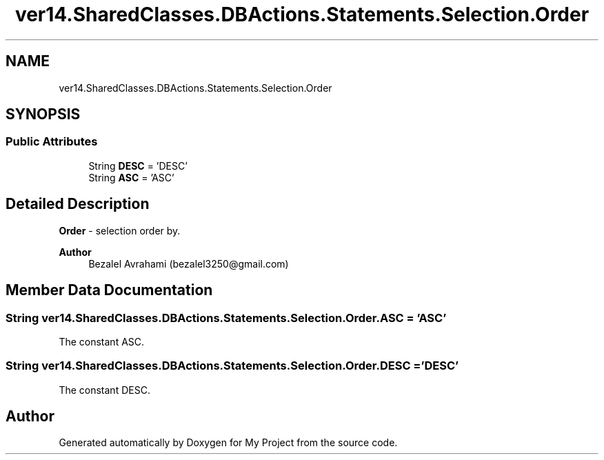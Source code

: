 .TH "ver14.SharedClasses.DBActions.Statements.Selection.Order" 3 "Sun Apr 24 2022" "My Project" \" -*- nroff -*-
.ad l
.nh
.SH NAME
ver14.SharedClasses.DBActions.Statements.Selection.Order
.SH SYNOPSIS
.br
.PP
.SS "Public Attributes"

.in +1c
.ti -1c
.RI "String \fBDESC\fP = 'DESC'"
.br
.ti -1c
.RI "String \fBASC\fP = 'ASC'"
.br
.in -1c
.SH "Detailed Description"
.PP 
\fBOrder\fP - selection order by\&.
.PP
\fBAuthor\fP
.RS 4
Bezalel Avrahami (bezalel3250@gmail.com) 
.RE
.PP

.SH "Member Data Documentation"
.PP 
.SS "String ver14\&.SharedClasses\&.DBActions\&.Statements\&.Selection\&.Order\&.ASC = 'ASC'"
The constant ASC\&. 
.SS "String ver14\&.SharedClasses\&.DBActions\&.Statements\&.Selection\&.Order\&.DESC = 'DESC'"
The constant DESC\&. 

.SH "Author"
.PP 
Generated automatically by Doxygen for My Project from the source code\&.
